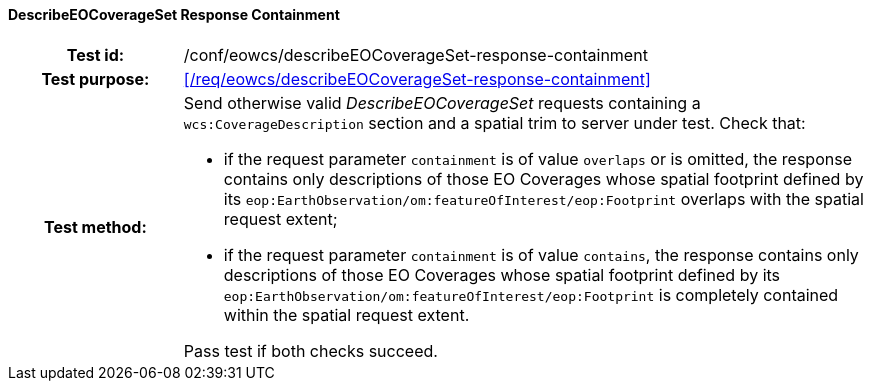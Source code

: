 ==== DescribeEOCoverageSet Response Containment
[cols=">20h,<80d",width="100%"]
|===
|Test id: |/conf/eowcs/describeEOCoverageSet-response-containment
|Test purpose: |<</req/eowcs/describeEOCoverageSet-response-containment>>
|Test method:
a|
Send otherwise valid _DescribeEOCoverageSet_ requests containing a
`wcs:CoverageDescription` section and a spatial trim to server under test. Check
that:

* if the request parameter `containment` is of value `overlaps` or is omitted,
  the response contains only descriptions of those EO Coverages whose spatial
  footprint defined by its
  `eop:EarthObservation/om:featureOfInterest/eop:Footprint` overlaps with the
  spatial request extent;
* if the request parameter `containment` is of value `contains`, the response
  contains only descriptions of those EO Coverages whose spatial footprint
  defined by its `eop:EarthObservation/om:featureOfInterest/eop:Footprint` is
  completely contained within the spatial request extent.

Pass test if both checks succeed.
|===
